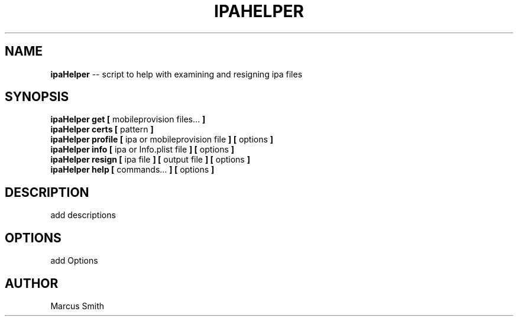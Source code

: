 .\"Comments go here
.\"Process this page with: groff -man -Tascii ipa-helper.1
.\"
.TH IPAHELPER 1 "MARCH 2014" Linux "IPAHELPER MAN PAGE"
.SH NAME
.B ipaHelper
\-\- script to help with examining and resigning ipa files
.SH SYNOPSIS
.B ipaHelper get [
mobileprovision files...
.B ]
.br
.B ipaHelper certs [
pattern
.B ]
.br
.B ipaHelper profile [
ipa or mobileprovision file
.B ] [
options
.B ]
.br
.B ipaHelper info [
ipa or Info.plist file
.B ] [
options
.B ]
.br
.B ipaHelper resign [
ipa file
.B ] [
output file
.B ] [
options
.B ]
.br
.B ipaHelper help [
commands...
.B ] [
options
.B ]
.SH DESCRIPTION
add descriptions

.SH OPTIONS
add Options

.SH AUTHOR
Marcus Smith
